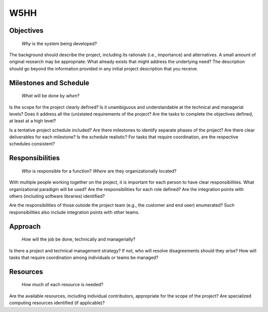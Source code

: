 ====
W5HH
====

Objectives
==========

  *Why* is the system being developed?

The background should describe the project, including its rationale (i.e.,
importance) and alternatives. A small amount of original research may be
appropriate: What already exists that might address the underlying need? The
description should go beyond the information provided in any initial project
description that you receive.

Milestones and Schedule
=======================

  *What* will be done by *when*?

Is the scope for the project clearly defined? Is it unambiguous and
understandable at the technical and managerial levels? Does it address all the
(un)stated requirements of the project? Are the tasks to complete the
objectives defined, at least at a high level?

Is a tentative project schedule included? Are there milestones to identify
separate phases of the project? Are there clear deliverables for each
milestone? Is the schedule realistic? For tasks that require coordination, are
the respective schedules consistent?

Responsibilities
================

  *Who* is responsible for a function? *Where* are they organizationally
  located?

With multiple people working together on the project, it is important for each
person to have clear responsibilities. What organizational paradigm will be
used? Are the responsibilities for each role defined? Are the integration
points with others (including software libraries) identified?

Are the responsibilities of those outside the project team (e.g., the customer
and end user) enumerated? Such responsibilities also include integration points
with other teams.

Approach
========

  *How* will the job be done, technically and managerially?

Is there a project and technical management strategy? If not, who will resolve
disagreements should they arise? How will tasks that require coordination among
individuals or teams be managed?

Resources
=========

  *How* much of each resource is needed?

Are the available resources, including individual contributors, appropriate for
the scope of the project? Are specialized computing resources identified (if
applicable)?
